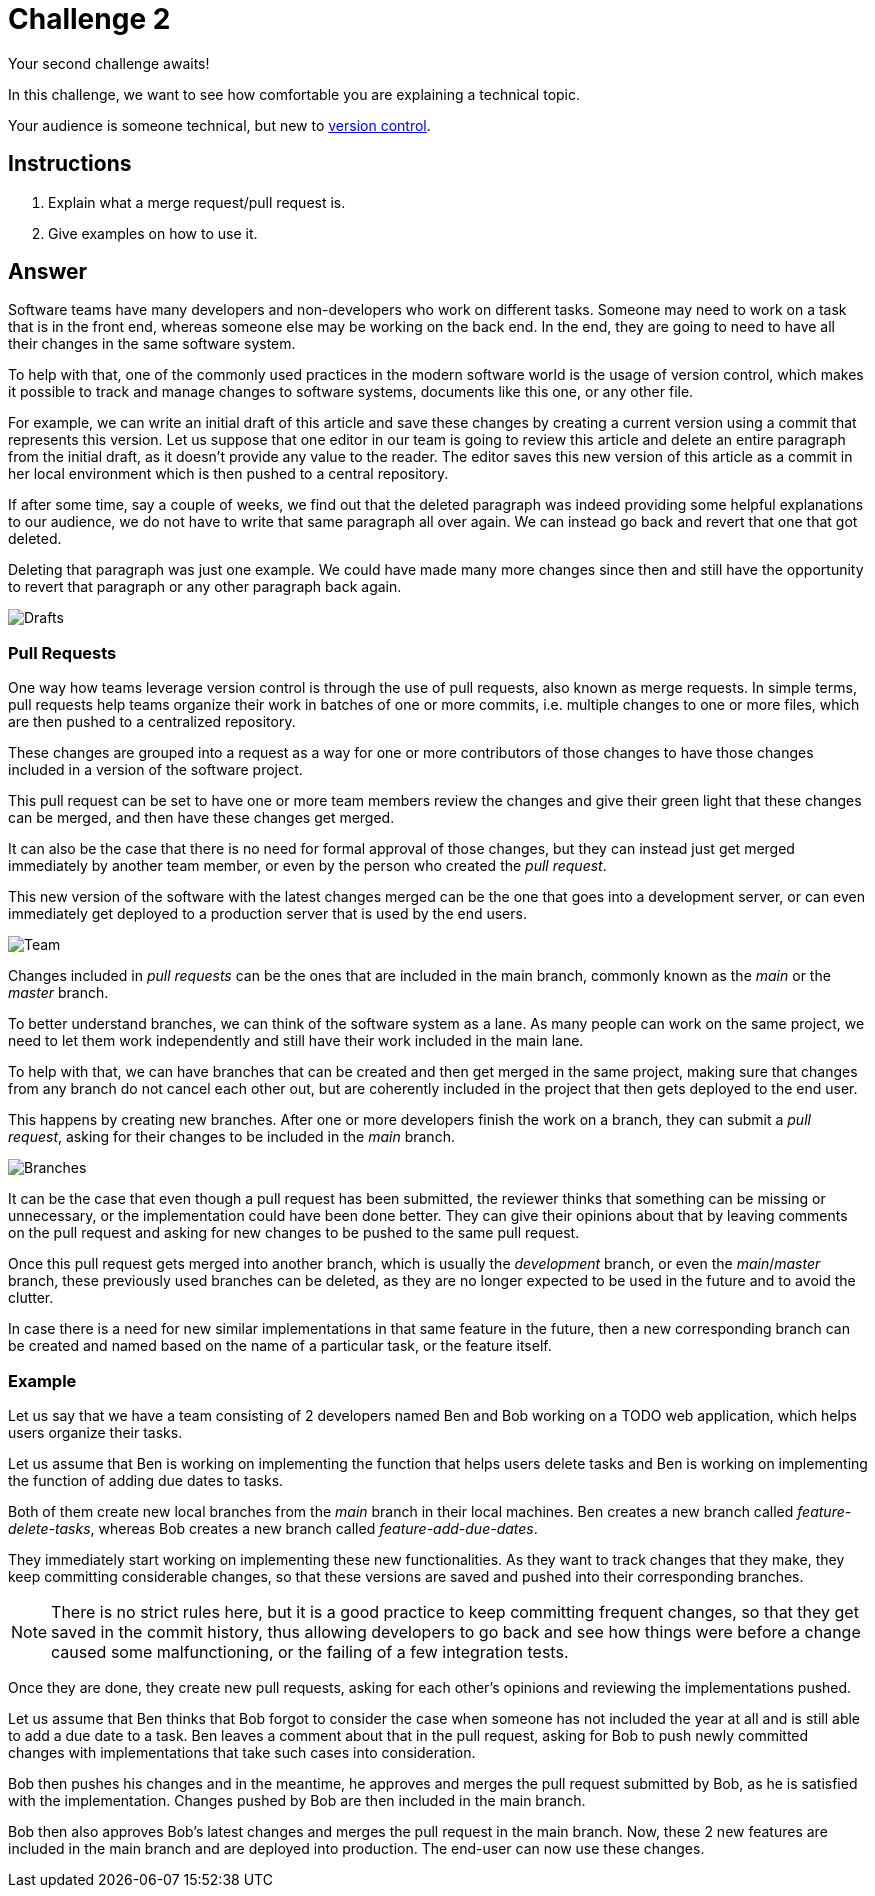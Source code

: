 = Challenge 2

Your second challenge awaits! 

In this challenge, we want to see how comfortable you are explaining a technical topic.

Your audience is someone technical, but new to link:https://en.wikipedia.org/wiki/Version_control[version control^].

== Instructions

. Explain what a merge request/pull request is.
. Give examples on how to use it.

== Answer

Software teams have many developers and non-developers who work on different tasks. Someone may need to work on a task that is in the front end, whereas someone else may be working on the back end. In the end, they are going to need to have all their changes in the same software system.

To help with that, one of the commonly used practices in the modern software world is the usage of version control, which makes it possible to track and manage changes to software systems, documents like this one, or any other file.

For example, we can write an initial draft of this article and save these changes by creating a current version using a commit that represents this version. Let us suppose that one editor in our team is going to review this article and delete an entire paragraph from the initial draft, as it doesn't provide any value to the reader. The editor saves this new version of this article as a commit in her local environment which is then pushed to a central repository. 

If after some time, say a couple of weeks, we find out that the deleted paragraph was indeed providing some helpful explanations to our audience, we do not have to write that same paragraph all over again. We can instead go back and revert that one that got deleted.

Deleting that paragraph was just one example. We could have made many more changes since then and still have the opportunity to revert that paragraph or any other paragraph back again.

image::Drafts.png[role="zoom"]


=== Pull Requests

One way how teams leverage version control is through the use of pull requests, also known as merge requests. In simple terms, pull requests help teams organize their work in batches of one or more commits, i.e. multiple changes to one or more files, which are then pushed to a centralized repository. 

These changes are grouped into a request as a way for one or more contributors of those changes to have those changes included in a version of the software project. 

This pull request can be set to have one or more team members review the changes and give their green light that these changes can be merged, and then have these changes get merged.

It can also be the case that there is no need for formal approval of those changes, but they can instead just get merged immediately by another team member, or even by the person who created the _pull request_.

This new version of the software with the latest changes merged can be the one that goes into a development server, or can even immediately get deployed to a production server that is used by the end users.

image::Team.png[role="zoom"]

Changes included in _pull requests_ can be the ones that are included in the main branch, commonly known as the _main_ or the _master_ branch. 

To better understand branches, we can think of the software system as a lane. As many people can work on the same project, we need to let them work independently and still have their work included in the main lane. 

To help with that, we can have branches that can be created and then get merged in the same project, making sure that changes from any branch do not cancel each other out, but are coherently included in the project that then gets deployed to the end user. 

This happens by creating new branches. After one or more developers finish the work on a branch, they can submit a _pull request_, asking for their changes to be included in the _main_ branch.

image::Branches.png[role="zoom"]

It can be the case that even though a pull request has been submitted, the reviewer thinks that something can be missing or unnecessary, or the implementation could have been done better. They can give their opinions about that by leaving comments on the pull request and asking for new changes to be pushed to the same pull request.

Once this pull request gets merged into another branch, which is usually the _development_ branch, or even the _main_/_master_ branch, these previously used branches can be deleted, as they are no longer expected to be used in the future and to avoid the clutter. 

In case there is a need for new similar implementations in that same feature in the future, then a new corresponding branch can be created and named based on the name of a particular task, or the feature itself.

=== Example

Let us say that we have a team consisting of 2 developers named Ben and Bob working on a TODO web application, which helps users organize their tasks.

Let us assume that Ben is working on implementing the function that helps users delete tasks and Ben is working on implementing the function of adding due dates to tasks.

Both of them create new local branches from the _main_ branch in their local machines. Ben creates a new branch called _feature-delete-tasks_, whereas Bob creates a new branch called _feature-add-due-dates_.

They immediately start working on implementing these new functionalities. As they want to track changes that they make, they keep committing considerable changes, so that these versions are saved and pushed into their corresponding branches. 

NOTE: There is no strict rules here, but it is a good practice to keep committing frequent changes, so that they get saved in the commit history, thus allowing developers to go back and see how things were before a change caused some malfunctioning, or the failing of a few integration tests.

Once they are done, they create new pull requests, asking for each other's opinions and reviewing the implementations pushed.

Let us assume that Ben thinks that Bob forgot to consider the case when someone has not included the year at all and is still able to add a due date to a task. Ben leaves a comment about that in the pull request, asking for Bob to push newly committed changes with implementations that take such cases into consideration.

Bob then pushes his changes and in the meantime, he approves and merges the pull request submitted by Bob, as he is satisfied with the implementation. Changes pushed by Bob are then included in the main branch. 

Bob then also approves Bob's latest changes and merges the pull request in the main branch. Now, these 2 new features are included in the main branch and are deployed into production. The end-user can now use these changes.
